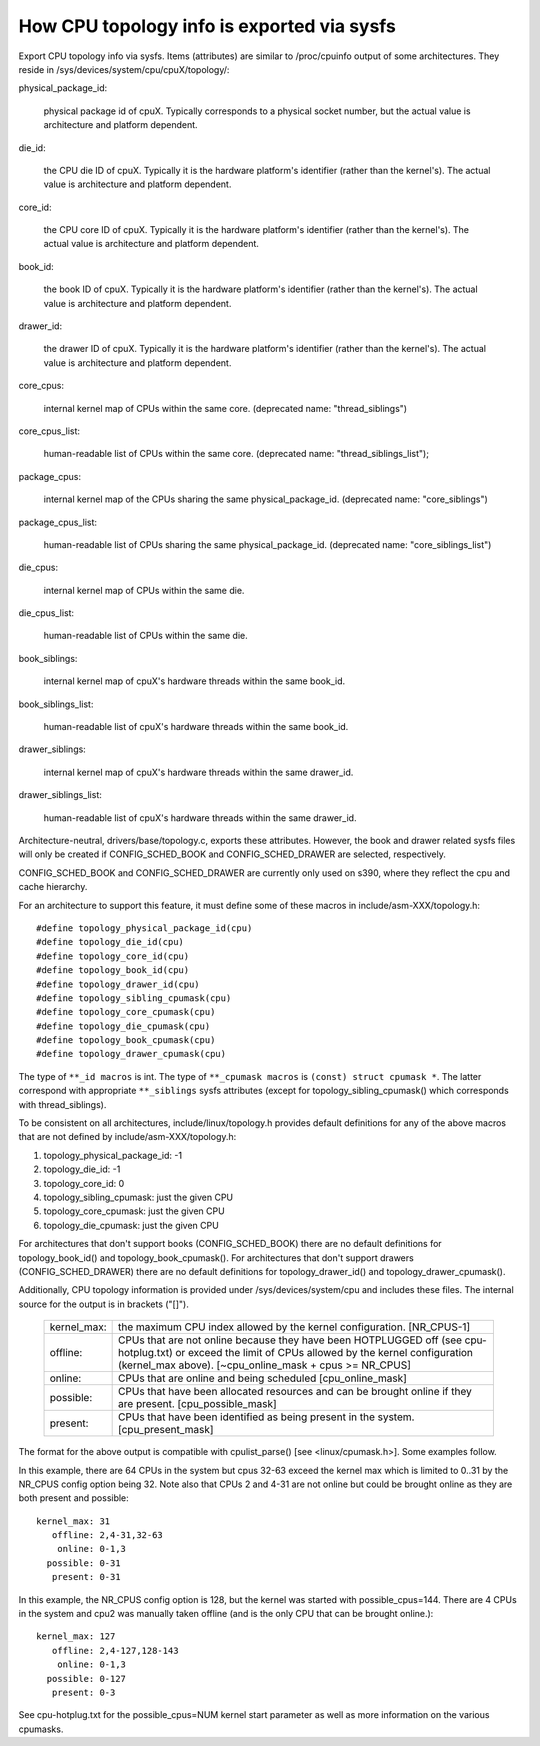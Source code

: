 ===========================================
How CPU topology info is exported via sysfs
===========================================

Export CPU topology info via sysfs. Items (attributes) are similar
to /proc/cpuinfo output of some architectures.  They reside in
/sys/devices/system/cpu/cpuX/topology/:

physical_package_id:

	physical package id of cpuX. Typically corresponds to a physical
	socket number, but the actual value is architecture and platform
	dependent.

die_id:

	the CPU die ID of cpuX. Typically it is the hardware platform's
	identifier (rather than the kernel's).  The actual value is
	architecture and platform dependent.

core_id:

	the CPU core ID of cpuX. Typically it is the hardware platform's
	identifier (rather than the kernel's).  The actual value is
	architecture and platform dependent.

book_id:

	the book ID of cpuX. Typically it is the hardware platform's
	identifier (rather than the kernel's).	The actual value is
	architecture and platform dependent.

drawer_id:

	the drawer ID of cpuX. Typically it is the hardware platform's
	identifier (rather than the kernel's).	The actual value is
	architecture and platform dependent.

core_cpus:

	internal kernel map of CPUs within the same core.
	(deprecated name: "thread_siblings")

core_cpus_list:

	human-readable list of CPUs within the same core.
	(deprecated name: "thread_siblings_list");

package_cpus:

	internal kernel map of the CPUs sharing the same physical_package_id.
	(deprecated name: "core_siblings")

package_cpus_list:

	human-readable list of CPUs sharing the same physical_package_id.
	(deprecated name: "core_siblings_list")

die_cpus:

	internal kernel map of CPUs within the same die.

die_cpus_list:

	human-readable list of CPUs within the same die.

book_siblings:

	internal kernel map of cpuX's hardware threads within the same
	book_id.

book_siblings_list:

	human-readable list of cpuX's hardware threads within the same
	book_id.

drawer_siblings:

	internal kernel map of cpuX's hardware threads within the same
	drawer_id.

drawer_siblings_list:

	human-readable list of cpuX's hardware threads within the same
	drawer_id.

Architecture-neutral, drivers/base/topology.c, exports these attributes.
However, the book and drawer related sysfs files will only be created if
CONFIG_SCHED_BOOK and CONFIG_SCHED_DRAWER are selected, respectively.

CONFIG_SCHED_BOOK and CONFIG_SCHED_DRAWER are currently only used on s390,
where they reflect the cpu and cache hierarchy.

For an architecture to support this feature, it must define some of
these macros in include/asm-XXX/topology.h::

	#define topology_physical_package_id(cpu)
	#define topology_die_id(cpu)
	#define topology_core_id(cpu)
	#define topology_book_id(cpu)
	#define topology_drawer_id(cpu)
	#define topology_sibling_cpumask(cpu)
	#define topology_core_cpumask(cpu)
	#define topology_die_cpumask(cpu)
	#define topology_book_cpumask(cpu)
	#define topology_drawer_cpumask(cpu)

The type of ``**_id macros`` is int.
The type of ``**_cpumask macros`` is ``(const) struct cpumask *``. The latter
correspond with appropriate ``**_siblings`` sysfs attributes (except for
topology_sibling_cpumask() which corresponds with thread_siblings).

To be consistent on all architectures, include/linux/topology.h
provides default definitions for any of the above macros that are
not defined by include/asm-XXX/topology.h:

1) topology_physical_package_id: -1
2) topology_die_id: -1
3) topology_core_id: 0
4) topology_sibling_cpumask: just the given CPU
5) topology_core_cpumask: just the given CPU
6) topology_die_cpumask: just the given CPU

For architectures that don't support books (CONFIG_SCHED_BOOK) there are no
default definitions for topology_book_id() and topology_book_cpumask().
For architectures that don't support drawers (CONFIG_SCHED_DRAWER) there are
no default definitions for topology_drawer_id() and topology_drawer_cpumask().

Additionally, CPU topology information is provided under
/sys/devices/system/cpu and includes these files.  The internal
source for the output is in brackets ("[]").

    =========== ==========================================================
    kernel_max: the maximum CPU index allowed by the kernel configuration.
		[NR_CPUS-1]

    offline:	CPUs that are not online because they have been
		HOTPLUGGED off (see cpu-hotplug.txt) or exceed the limit
		of CPUs allowed by the kernel configuration (kernel_max
		above). [~cpu_online_mask + cpus >= NR_CPUS]

    online:	CPUs that are online and being scheduled [cpu_online_mask]

    possible:	CPUs that have been allocated resources and can be
		brought online if they are present. [cpu_possible_mask]

    present:	CPUs that have been identified as being present in the
		system. [cpu_present_mask]
    =========== ==========================================================

The format for the above output is compatible with cpulist_parse()
[see <linux/cpumask.h>].  Some examples follow.

In this example, there are 64 CPUs in the system but cpus 32-63 exceed
the kernel max which is limited to 0..31 by the NR_CPUS config option
being 32.  Note also that CPUs 2 and 4-31 are not online but could be
brought online as they are both present and possible::

     kernel_max: 31
        offline: 2,4-31,32-63
         online: 0-1,3
       possible: 0-31
        present: 0-31

In this example, the NR_CPUS config option is 128, but the kernel was
started with possible_cpus=144.  There are 4 CPUs in the system and cpu2
was manually taken offline (and is the only CPU that can be brought
online.)::

     kernel_max: 127
        offline: 2,4-127,128-143
         online: 0-1,3
       possible: 0-127
        present: 0-3

See cpu-hotplug.txt for the possible_cpus=NUM kernel start parameter
as well as more information on the various cpumasks.
